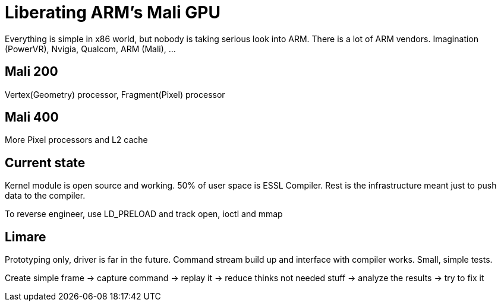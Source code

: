 Liberating ARM's Mali GPU
=========================
:conference: FOSDEM 2012
:presented:  4/2/2012
:presenter:  Luc Verhaegen
:type:       talk

Everything is simple in x86 world, but nobody is taking serious look into ARM.
There is a lot of ARM vendors. Imagination (PowerVR), Nvigia, Qualcom, ARM
(Mali), ...

Mali 200
--------

Vertex(Geometry) processor, Fragment(Pixel) processor

Mali 400
--------

More Pixel processors and L2 cache

Current state
-------------

Kernel module is open source and working. 50% of user space is ESSL Compiler.
Rest is the infrastructure meant just to push data to the compiler.

To reverse engineer, use LD_PRELOAD and track open, ioctl and mmap

Limare
------

Prototyping only, driver is far in the future. Command stream build up and
interface with compiler works. Small, simple tests.

Create simple frame -> capture command -> replay it -> reduce thinks not needed stuff -> analyze the results -> try to fix it
